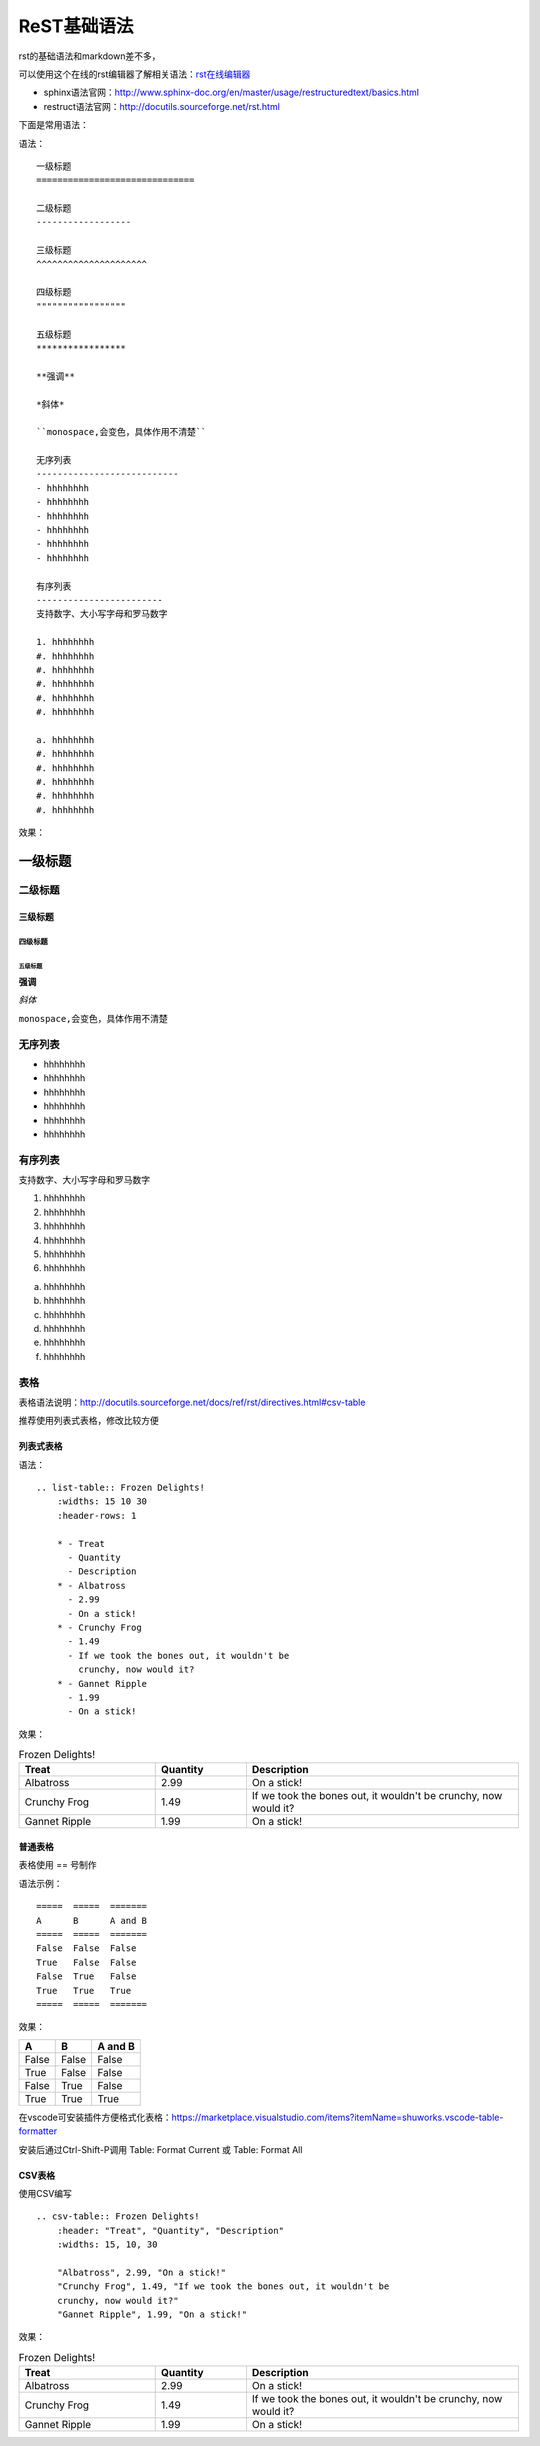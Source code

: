 .. vim: syntax=rst

.. highlight:: rst

==========================================
ReST基础语法
==========================================

rst的基础语法和markdown差不多，

可以使用这个在线的rst编辑器了解相关语法：`rst在线编辑器 <http://rst.ninjs.org/>`_


- sphinx语法官网：http://www.sphinx-doc.org/en/master/usage/restructuredtext/basics.html

- restruct语法官网：http://docutils.sourceforge.net/rst.html

下面是常用语法：


语法：

::

    一级标题
    ==============================

    二级标题
    ------------------

    三级标题
    ^^^^^^^^^^^^^^^^^^^^^

    四级标题
    """""""""""""""""

    五级标题
    *****************

    **强调**

    *斜体*

    ``monospace,会变色，具体作用不清楚``

    无序列表
    ---------------------------
    - hhhhhhhh
    - hhhhhhhh
    - hhhhhhhh
    - hhhhhhhh
    - hhhhhhhh
    - hhhhhhhh

    有序列表
    ------------------------
    支持数字、大小写字母和罗马数字

    1. hhhhhhhh
    #. hhhhhhhh
    #. hhhhhhhh
    #. hhhhhhhh
    #. hhhhhhhh
    #. hhhhhhhh

    a. hhhhhhhh
    #. hhhhhhhh
    #. hhhhhhhh
    #. hhhhhhhh
    #. hhhhhhhh
    #. hhhhhhhh


效果：


一级标题
==============================

二级标题
------------------

三级标题
^^^^^^^^^^^^^^^^^^^^^

四级标题
"""""""""""""""""

五级标题
*****************

**强调**

*斜体*

``monospace,会变色，具体作用不清楚``

无序列表
---------------------------
- hhhhhhhh
- hhhhhhhh
- hhhhhhhh
- hhhhhhhh
- hhhhhhhh
- hhhhhhhh

有序列表
------------------------
支持数字、大小写字母和罗马数字

1. hhhhhhhh
#. hhhhhhhh
#. hhhhhhhh
#. hhhhhhhh
#. hhhhhhhh
#. hhhhhhhh

a. hhhhhhhh
#. hhhhhhhh
#. hhhhhhhh
#. hhhhhhhh
#. hhhhhhhh
#. hhhhhhhh


表格
-----------------------
表格语法说明：http://docutils.sourceforge.net/docs/ref/rst/directives.html#csv-table

推荐使用列表式表格，修改比较方便

列表式表格
^^^^^^^^^^^^

语法：

::

    .. list-table:: Frozen Delights!
        :widths: 15 10 30
        :header-rows: 1

        * - Treat
          - Quantity
          - Description
        * - Albatross
          - 2.99
          - On a stick!
        * - Crunchy Frog
          - 1.49
          - If we took the bones out, it wouldn't be
            crunchy, now would it?
        * - Gannet Ripple
          - 1.99
          - On a stick!


效果：

.. list-table:: Frozen Delights!
   :widths: 15 10 30
   :header-rows: 1

   * - Treat
     - Quantity
     - Description
   * - Albatross
     - 2.99
     - On a stick!
   * - Crunchy Frog
     - 1.49
     - If we took the bones out, it wouldn't be
       crunchy, now would it?
   * - Gannet Ripple
     - 1.99
     - On a stick!

普通表格
^^^^^^^^^^^^^^^^

表格使用 == 号制作

语法示例：

::

    =====  =====  =======
    A      B      A and B
    =====  =====  =======
    False  False  False
    True   False  False
    False  True   False
    True   True   True
    =====  =====  =======

效果：

=====  =====  =======
A      B      A and B
=====  =====  =======
False  False  False
True   False  False
False  True   False
True   True   True
=====  =====  =======

在vscode可安装插件方便格式化表格：https://marketplace.visualstudio.com/items?itemName=shuworks.vscode-table-formatter

安装后通过Ctrl-Shift-P调用 Table: Format Current 或 Table: Format All


CSV表格
^^^^^^^^^^^^^^

使用CSV编写

::

    .. csv-table:: Frozen Delights!
        :header: "Treat", "Quantity", "Description"
        :widths: 15, 10, 30

        "Albatross", 2.99, "On a stick!"
        "Crunchy Frog", 1.49, "If we took the bones out, it wouldn't be
        crunchy, now would it?"
        "Gannet Ripple", 1.99, "On a stick!"

效果：

.. csv-table:: Frozen Delights!
   :header: "Treat", "Quantity", "Description"
   :widths: 15, 10, 30

   "Albatross", 2.99, "On a stick!"
   "Crunchy Frog", 1.49, "If we took the bones out, it wouldn't be
   crunchy, now would it?"
   "Gannet Ripple", 1.99, "On a stick!"
